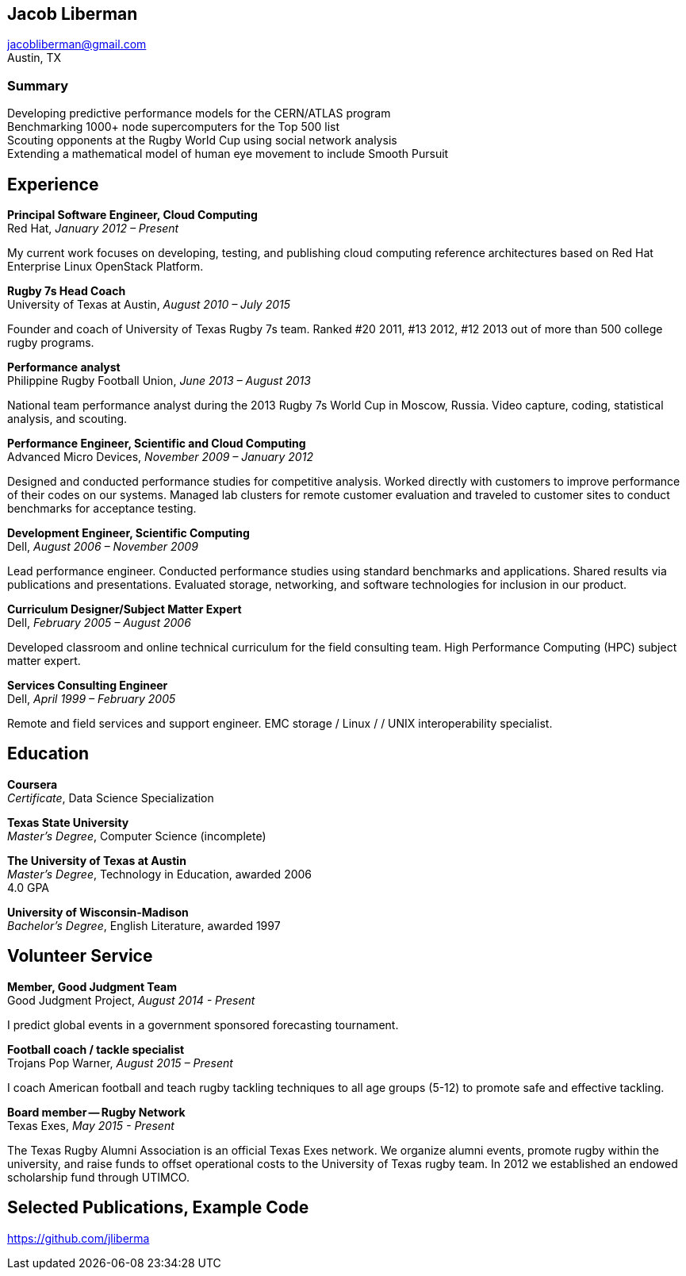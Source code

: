 == Jacob Liberman ==
jacobliberman@gmail.com +
Austin, TX

=== Summary ===

Developing predictive performance models for the CERN/ATLAS program +
Benchmarking 1000+ node supercomputers for the Top 500 list +
Scouting opponents at the Rugby World Cup using social network analysis +
Extending a mathematical model of human eye movement to include Smooth Pursuit

== Experience ==

*Principal Software Engineer, Cloud Computing* +
Red Hat, _January 2012 – Present_ +

My current work focuses on developing, testing, and publishing cloud
computing reference architectures based on Red Hat Enterprise Linux
OpenStack Platform.

*Rugby 7s Head Coach* +
University of Texas at Austin, _August 2010 – July 2015_ +

Founder and coach of University of Texas Rugby 7s team. Ranked #20
2011, #13 2012, #12 2013 out of more than 500 college rugby programs.

*Performance analyst* +
Philippine Rugby Football Union, _June 2013 – August 2013_ +

National team performance analyst during the 2013 Rugby 7s World Cup
in Moscow, Russia. Video capture, coding, statistical analysis, and
scouting.

*Performance Engineer, Scientific and Cloud Computing* +
Advanced Micro Devices, _November 2009 – January 2012_ +

Designed and conducted performance studies for competitive analysis.
Worked directly with customers to improve performance of their codes
on our systems. Managed lab clusters for remote customer evaluation
and traveled to customer sites to conduct benchmarks for acceptance
testing.

*Development Engineer, Scientific Computing* +
Dell, _August 2006 – November 2009_ +

Lead performance engineer. Conducted performance studies using
standard benchmarks and applications. Shared results via publications
and presentations. Evaluated storage, networking, and software
technologies for inclusion in our product.

*Curriculum Designer/Subject Matter Expert* +
Dell, _February 2005 – August 2006_ +

Developed classroom and online technical curriculum for the field
consulting team. High Performance Computing (HPC) subject matter expert.

*Services Consulting Engineer* +
Dell, _April 1999 – February 2005_ +

Remote and field services and support engineer. EMC storage / Linux /
/ UNIX interoperability specialist.

== Education ==

*Coursera* +
_Certificate_, Data Science Specialization

*Texas State University* +
_Master's Degree_, Computer Science (incomplete)

*The University of Texas at Austin* +
_Master's Degree_, Technology in Education, awarded 2006 +
4.0 GPA

*University of Wisconsin-Madison* +
_Bachelor's Degree_, English Literature, awarded 1997

== Volunteer Service ==

*Member, Good Judgment Team* +
Good Judgment Project, _August 2014 - Present_ +

I predict global events in a government sponsored forecasting
tournament.

*Football coach / tackle specialist* +
Trojans Pop Warner, _August 2015 – Present_ +

I coach American football and teach rugby tackling techniques to all
age groups (5-12) to promote safe and effective tackling.

*Board member -- Rugby Network* +
Texas Exes, _May 2015 - Present_ +

The Texas Rugby Alumni Association is an official Texas Exes network.
We organize alumni events, promote rugby within the university, and
raise funds to offset operational costs to the University of Texas
rugby team. In 2012 we established an endowed scholarship fund through
UTIMCO.

== Selected Publications, Example Code ==
https://github.com/jliberma?tab=repositories[https://github.com/jliberma]


